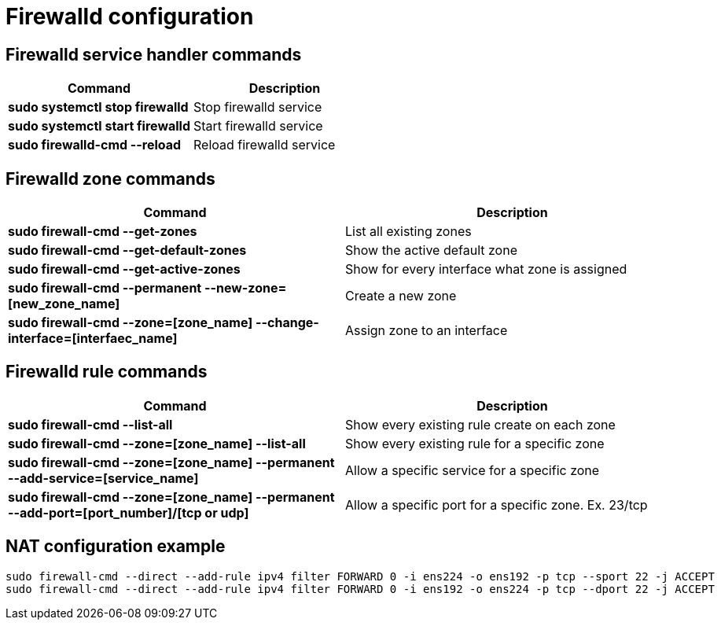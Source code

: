 = Firewalld configuration

== Firewalld service handler commands
[cols=2, options="header"]
|===
|Command
|Description

|*sudo systemctl stop firewalld*
|Stop firewalld service

|*sudo systemctl start firewalld*
|Start firewalld service

|*sudo firewalld-cmd --reload*
|Reload firewalld service
|===

== Firewalld zone commands
[cols=2, options="header"]
|===
|Command
|Description

|*sudo firewall-cmd --get-zones*
|List all existing zones

|*sudo firewall-cmd --get-default-zones*
|Show the active default zone

|*sudo firewall-cmd --get-active-zones*
|Show for every interface what zone is assigned

|*sudo firewall-cmd --permanent --new-zone=[new_zone_name]*
|Create a new zone

|*sudo firewall-cmd --zone=[zone_name] --change-interface=[interfaec_name]*
|Assign zone to an interface
|===

== Firewalld rule commands
[cols=2, options="header"]
|===
|Command
|Description

|*sudo firewall-cmd --list-all*
|Show every existing rule create on each zone

|*sudo firewall-cmd --zone=[zone_name] --list-all*
|Show every existing rule for a specific zone

|*sudo firewall-cmd --zone=[zone_name]  --permanent --add-service=[service_name]*
|Allow a specific service for a specific zone

|*sudo firewall-cmd --zone=[zone_name]  --permanent --add-port=[port_number]/[tcp or udp]*
|Allow a specific port for a specific zone. Ex. 23/tcp

|===

== NAT configuration example
----
sudo firewall-cmd --direct --add-rule ipv4 filter FORWARD 0 -i ens224 -o ens192 -p tcp --sport 22 -j ACCEPT
sudo firewall-cmd --direct --add-rule ipv4 filter FORWARD 0 -i ens192 -o ens224 -p tcp --dport 22 -j ACCEPT
----
